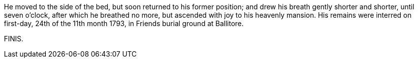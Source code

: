 He moved to the side of the bed, but soon returned to his former position;
and drew his breath gently shorter and shorter, until seven o`'clock,
after which he breathed no more, but ascended with joy to his heavenly mansion.
His remains were interred on first-day, 24th of the 11th month 1793,
in Friends burial ground at Ballitore.

[.the-end]
FINIS.
